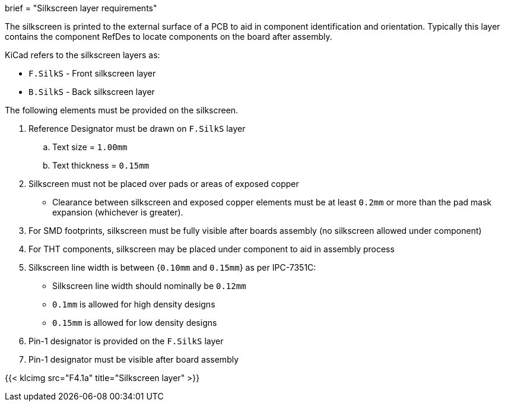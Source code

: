 +++
brief = "Silkscreen layer requirements"
+++

The silkscreen is printed to the external surface of a PCB to aid in component identification and orientation. Typically this layer contains the component RefDes to locate components on the board after assembly.

KiCad refers to the silkscreen layers as:

* `F.SilkS` - Front silkscreen layer
* `B.SilkS` - Back silkscreen layer

The following elements must be provided on the silkscreen.

1. Reference Designator must be drawn on `F.SilkS` layer
.. Text size = `1.00mm`
.. Text thickness = `0.15mm`
1. Silkscreen must not be placed over pads or areas of exposed copper
  * Clearance between silkscreen and exposed copper elements must be at least `0.2mm` or more than the pad mask expansion (whichever is greater).
1. For SMD footprints, silkscreen must be fully visible after boards assembly (no silkscreen allowed under component)
1. For THT components, silkscreen may be placed under component to aid in assembly process
1. Silkscreen line width is between {`0.10mm` and `0.15mm`} as per IPC-7351C:
  * Silkscreen line width should nominally be `0.12mm`
  * `0.1mm` is allowed for high density designs
  * `0.15mm` is allowed for low density designs
1. Pin-1 designator is provided on the `F.SilkS` layer
1. Pin-1 designator must be visible after board assembly

{{< klcimg src="F4.1a" title="Silkscreen layer" >}}